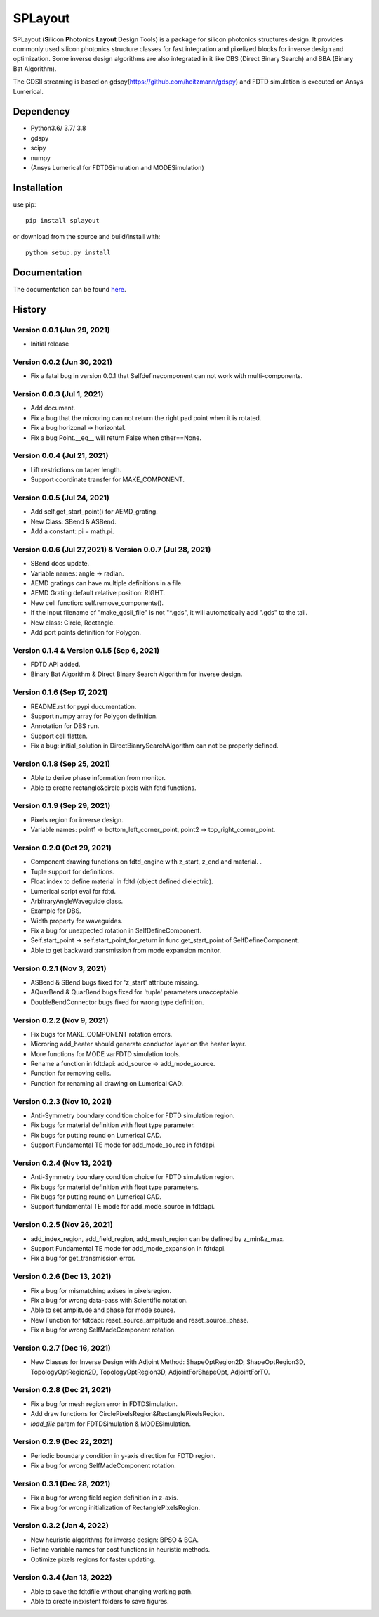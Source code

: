 SPLayout
========

|GitHub repository| |GitHub license|

SPLayout (**S**\ilicon **P**\hotonics **Layout** Design Tools) is a package for silicon photonics structures design. It provides commonly used silicon photonics structure classes for fast integration and pixelized blocks for inverse design and optimization. Some inverse design algorithms are also integrated in it like DBS (Direct Binary Search) and BBA (Binary Bat Algorithm).

The GDSII streaming is based on gdspy(https://github.com/heitzmann/gdspy) and FDTD simulation is executed on Ansys Lumerical.


Dependency
----------

-  Python3.6/ 3.7/ 3.8
-  gdspy
-  scipy
-  numpy
-  (Ansys Lumerical for FDTDSimulation and MODESimulation)

Installation
------------

use pip:

::

    pip install splayout

or download from the source and build/install with:

::

    python setup.py install

Documentation
-------------

The documentation can be found
`here <https://splayout.readthedocs.io/en/latest/>`__.


History
-------

Version 0.0.1 (Jun 29, 2021)
~~~~~~~~~~~~~~~~~~~~~~~~~~~~

-  Initial release

Version 0.0.2 (Jun 30, 2021)
~~~~~~~~~~~~~~~~~~~~~~~~~~~~

-  Fix a fatal bug in version 0.0.1 that Selfdefinecomponent can not
   work with multi-components.

Version 0.0.3 (Jul 1, 2021)
~~~~~~~~~~~~~~~~~~~~~~~~~~~

-  Add document.
-  Fix a bug that the microring can not return the right pad point when
   it is rotated.
-  Fix a bug horizonal -> horizontal.
-  Fix a bug Point.\_\_eq\_\_ will return False when other==None.

Version 0.0.4 (Jul 21, 2021)
~~~~~~~~~~~~~~~~~~~~~~~~~~~~

-  Lift restrictions on taper length.
-  Support coordinate transfer for MAKE\_COMPONENT.

Version 0.0.5 (Jul 24, 2021)
~~~~~~~~~~~~~~~~~~~~~~~~~~~~

-  Add self.get\_start\_point() for AEMD\_grating.
-  New Class: SBend & ASBend.
-  Add a constant: pi = math.pi.

Version 0.0.6 (Jul 27,2021) & Version 0.0.7 (Jul 28, 2021)
~~~~~~~~~~~~~~~~~~~~~~~~~~~~~~~~~~~~~~~~~~~~~~~~~~~~~~~~~~

-  SBend docs update.
-  Variable names: angle -> radian.
-  AEMD gratings can have multiple definitions in a file.
-  AEMD Grating default relative position\: RIGHT.
-  New cell function: self.remove\_components().
-  If the input filename of "make\_gdsii\_file" is not "\*.gds", it will
   automatically add ".gds" to the tail.
-  New class: Circle, Rectangle.
-  Add port points definition for Polygon.

Version 0.1.4 & Version 0.1.5 (Sep 6, 2021)
~~~~~~~~~~~~~~~~~~~~~~~~~~~~~~~~~~~~~~~~~~~

-  FDTD API added.
-  Binary Bat Algorithm & Direct Binary Search Algorithm for inverse
   design.

Version 0.1.6 (Sep 17, 2021)
~~~~~~~~~~~~~~~~~~~~~~~~~~~~~~~~~~~~~~~~~~~
-  README.rst for pypi ducumentation.
-  Support numpy array for Polygon definition.
-  Annotation for DBS run.
-  Support cell flatten.
-  Fix a bug: initial_solution in DirectBianrySearchAlgorithm can not be properly defined.

Version 0.1.8 (Sep 25, 2021)
~~~~~~~~~~~~~~~~~~~~~~~~~~~~~~~~~~~~~~~~~~~

-  Able to derive phase information from monitor.
-  Able to create rectangle&circle pixels with fdtd functions.

Version 0.1.9 (Sep 29, 2021)
~~~~~~~~~~~~~~~~~~~~~~~~~~~~~~~~~~~~~~~~~~~

-  Pixels region for inverse design.
-  Variable names: point1 -> bottom_left_corner_point, point2 -> top_right_corner_point.

Version 0.2.0 (Oct 29, 2021)
~~~~~~~~~~~~~~~~~~~~~~~~~~~~~~~~~~~~~~~~~~~

-  Component drawing functions on fdtd_engine with z_start, z_end and material. .
-  Tuple support for definitions.
-  Float index to define material in fdtd (object defined dielectric).
-  Lumerical script eval for fdtd.
-  ArbitraryAngleWaveguide class.
-  Example for DBS.
-  Width property for waveguides.
-  Fix a bug for unexpected rotation in SelfDefineComponent.
-  Self.start_point -> self.start_point_for_return in func:get_start_point of SelfDefineComponent.
-  Able to get backward transmission from mode expansion monitor.


Version 0.2.1 (Nov 3, 2021)
~~~~~~~~~~~~~~~~~~~~~~~~~~~~~~~~~~~~~~~~~~~

-  ASBend & SBend bugs fixed for 'z_start' attribute missing.
-  AQuarBend & QuarBend bugs fixed for 'tuple' parameters unacceptable.
-  DoubleBendConnector bugs fixed for wrong type definition.

Version 0.2.2 (Nov 9, 2021)
~~~~~~~~~~~~~~~~~~~~~~~~~~~~~~~~~~~~~~~~~~~

-  Fix bugs for MAKE_COMPONENT rotation errors.
-  Microring add_heater should generate conductor layer on the heater layer.
-  More functions for MODE varFDTD simulation tools.
-  Rename a function in fdtdapi: add_source -> add_mode_source.
-  Function for removing cells.
-  Function for renaming all drawing on Lumerical CAD.

Version 0.2.3 (Nov 10, 2021)
~~~~~~~~~~~~~~~~~~~~~~~~~~~~~~~~~~~~~~~~~~~

-  Anti-Symmetry boundary condition choice for FDTD simulation region.
-  Fix bugs for material definition with float type parameter.
-  Fix bugs for putting round on Lumerical CAD.
-  Support Fundamental TE mode for add_mode_source in fdtdapi.

Version 0.2.4 (Nov 13, 2021)
~~~~~~~~~~~~~~~~~~~~~~~~~~~~~~~~~~~~~~~~~~~

-  Anti-Symmetry boundary condition choice for FDTD simulation region.
-  Fix bugs for material definition with float type parameters.
-  Fix bugs for putting round on Lumerical CAD.
-  Support fundamental TE mode for add_mode_source in fdtdapi.


Version 0.2.5 (Nov 26, 2021)
~~~~~~~~~~~~~~~~~~~~~~~~~~~~~~~~~~~~~~~~~~~

-  add_index_region, add_field_region, add_mesh_region can be defined by z_min&z_max.
-  Support Fundamental TE mode for add_mode_expansion in fdtdapi.
-  Fix a bug for get_transmission error.

Version 0.2.6 (Dec 13, 2021)
~~~~~~~~~~~~~~~~~~~~~~~~~~~~~~~~~~~~~~~~~~~

-  Fix a bug for mismatching axises in pixelsregion.
-  Fix a bug for wrong data-pass with  Scientific notation.
-  Able to set amplitude and phase for mode source.
-  New Function for fdtdapi: reset_source_amplitude and reset_source_phase.
-  Fix a bug for wrong SelfMadeComponent rotation.

Version 0.2.7 (Dec 16, 2021)
~~~~~~~~~~~~~~~~~~~~~~~~~~~~~~~~~~~~~~~~~~~
-  New Classes for Inverse Design with Adjoint Method: ShapeOptRegion2D, ShapeOptRegion3D, TopologyOptRegion2D, TopologyOptRegion3D, AdjointForShapeOpt, AdjointForTO.


Version 0.2.8 (Dec 21, 2021)
~~~~~~~~~~~~~~~~~~~~~~~~~~~~~~~~~~~~~~~~~~~
-  Fix a bug for mesh region error in FDTDSimulation.
-  Add draw functions for CirclePixelsRegion&RectanglePixelsRegion.
-  *load_file* param for FDTDSimulation & MODESimulation.


Version 0.2.9 (Dec 22, 2021)
~~~~~~~~~~~~~~~~~~~~~~~~~~~~~~~~~~~~~~~~~~~
-  Periodic boundary condition in y-axis direction for FDTD region.
-  Fix a bug for wrong SelfMadeComponent rotation.

Version 0.3.1 (Dec 28, 2021)
~~~~~~~~~~~~~~~~~~~~~~~~~~~~~~~~~~~~~~~~~~~
-  Fix a bug for wrong field region definition in z-axis.
-  Fix a bug for wrong initialization of RectanglePixelsRegion.

Version 0.3.2 (Jan 4, 2022)
~~~~~~~~~~~~~~~~~~~~~~~~~~~~~~~~~~~~~~~~~~~
-  New heuristic algorithms for inverse design: BPSO & BGA.
-  Refine variable names for cost functions in heuristic methods.
-  Optimize pixels regions for faster updating.

Version 0.3.4 (Jan 13, 2022)
~~~~~~~~~~~~~~~~~~~~~~~~~~~~~~~~~~~~~~~~~~~
-  Able to save the fdtdfile without changing working path.
-  Able to create inexistent folders to save figures.

.. |GitHub repository| image:: https://img.shields.io/badge/github-SPLayout-blue
   :target: https://github.com/Hideousmon/SPLayout
.. |GitHub license| image:: https://img.shields.io/badge/lisence-GNU--3.0-green
   :target: https://github.com/Hideousmon/SPLayout/blob/main/LICENSE


